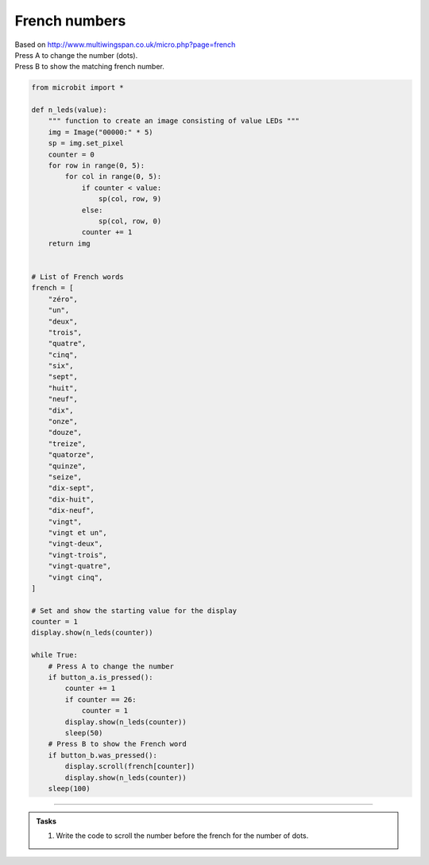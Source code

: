 ====================================================
French numbers
====================================================


| Based on http://www.multiwingspan.co.uk/micro.php?page=french
| Press A to change the number (dots).
| Press B to show the matching french number.



.. code-block:: python

    from microbit import *

    def n_leds(value):
        """ function to create an image consisting of value LEDs """
        img = Image("00000:" * 5)
        sp = img.set_pixel
        counter = 0
        for row in range(0, 5):
            for col in range(0, 5):
                if counter < value:
                    sp(col, row, 9)
                else:
                    sp(col, row, 0)
                counter += 1
        return img


    # List of French words
    french = [
        "zéro",
        "un",
        "deux",
        "trois",
        "quatre",
        "cinq",
        "six",
        "sept",
        "huit",
        "neuf",
        "dix",
        "onze",
        "douze",
        "treize",
        "quatorze",
        "quinze",
        "seize",
        "dix-sept",
        "dix-huit",
        "dix-neuf",
        "vingt",
        "vingt et un",
        "vingt-deux",
        "vingt-trois",
        "vingt-quatre",
        "vingt cinq",
    ]

    # Set and show the starting value for the display
    counter = 1
    display.show(n_leds(counter))

    while True:
        # Press A to change the number
        if button_a.is_pressed():
            counter += 1
            if counter == 26:
                counter = 1
            display.show(n_leds(counter))
            sleep(50)
        # Press B to show the French word
        if button_b.was_pressed():
            display.scroll(french[counter])
            display.show(n_leds(counter))
        sleep(100)


----

.. admonition:: Tasks

    #. Write the code to scroll the number before the french for the number of dots.

